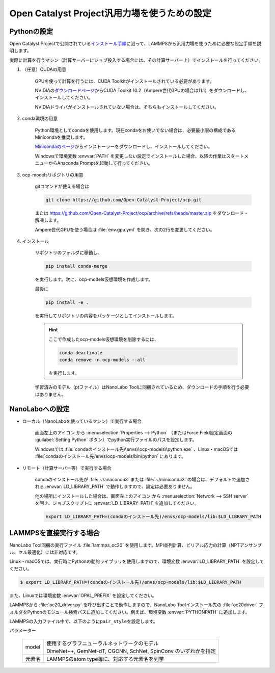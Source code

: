 .. _ocp:

===========================================================
Open Catalyst Project汎用力場を使うための設定
===========================================================

.. _ocppython:

Pythonの設定
===============

Open Catalyst Projectで公開されている\ `インストール手順 <https://github.com/Open-Catalyst-Project/ocp/tree/master#installation>`_\ に沿って、LAMMPSから汎用力場を使うために必要な設定手順を説明します。

実際に計算を行うマシン（計算サーバーにジョブ投入する場合には、その計算サーバー上）でインストールを行ってください。

#. （任意）CUDAの用意

     GPUを使って計算を行うには、CUDA Toolkitがインストールされている必要があります。

     NVIDIAの\ `ダウンロードページ <https://developer.nvidia.com/cuda-toolkit-archive>`_\ からCUDA Toolkit 10.2（Ampere世代GPUの場合は11.1）をダウンロードし、インストールしてください。

     NVIDIAドライバがインストールされていない場合は、そちらもインストールしてください。

#. conda環境の用意

     Python環境としてcondaを使用します。現在condaをお使いでない場合は、必要最小限の構成であるMinicondaを推奨します。

     `Minicondaのページ <https://docs.conda.io/en/latest/miniconda.html>`_\ からインストーラーをダウンロードし、インストールしてください。

     Windowsで環境変数 :envvar:`PATH` を変更しない設定でインストールした場合、以降の作業はスタートメニューからAnaconda Promptを起動して行ってください。

#. ocp-modelsリポジトリの用意

     gitコマンドが使える場合は

     .. code-block:: console

         git clone https://github.com/Open-Catalyst-Project/ocp.git

     または https://github.com/Open-Catalyst-Project/ocp/archive/refs/heads/master.zip をダウンロード・解凍します。

     Ampere世代GPUを使う場合は :file:`env.gpu.yml` を開き、次の2行を変更してください。

     .. code-block:: none
         :caption: 変更前

         - cudatoolkit=10.2
         - -f https://pytorch-geometric.com/whl/torch-1.9.0+cu102.html

     .. code-block:: none
         :caption: 変更後

         - cudatoolkit=11.1
         - -f https://pytorch-geometric.com/whl/torch-1.9.0+cu111.html

#. インストール

     リポジトリのフォルダに移動し、

     .. code-block:: console

         pip install conda-merge

     を実行します。次に、ocp-models仮想環境を作成します。

     .. code-block:: console
        :caption: CPUで計算を行う（GPUを使わない）場合

         conda-merge env.common.yml env.cpu.yml > env.yml
         conda env create -f env.yml
         conda activate ocp-models

     .. code-block:: console
        :caption: GPUで計算を行う場合

         conda-merge env.common.yml env.gpu.yml > env.yml
         conda env create -f env.yml
         conda activate ocp-models

     .. code-block:: console
        :caption: macOSで、かつCPUで計算を行う場合

         conda env create -f env.common.yml
         conda activate ocp-models
         MACOSX_DEPLOYMENT_TARGET=10.9 CC=clang CXX=clang++ pip install torch-cluster torch-scatter torch-sparse torch-spline-conv -f https://pytorch-geometric.com/whl/torch-1.8.0+cpu.html

     最後に

     .. code-block:: console

         pip install -e .

     を実行してリポジトリの内容をパッケージとしてインストールします。

     .. hint::

         ここで作成したocp-models仮想環境を削除するには、

         .. code-block:: console

             conda deactivate
             conda remove -n ocp-models --all

         を実行します。

     学習済みのモデル（ptファイル）はNanoLabo Toolに同梱されているため、ダウンロードの手順を行う必要はありません。

.. _ocpnanolabo:

NanoLaboへの設定
====================

- ローカル（NanoLaboを使っているマシン）で実行する場合

      画面左上のアイコン |mainmenuicon| から :menuselection:`Properties --> Python` （またはForce Field設定画面の :guilabel:`Setting Python` ボタン）でpython実行ファイルのパスを設定します。

      Windowsでは :file:`condaのインストール先\\envs\\ocp-models\\python.exe` 、Linux・macOSでは :file:`condaのインストール先/envs/ocp-models/bin/python` にあります。

- リモート（計算サーバー等）で実行する場合

     condaのインストール先が :file:`~/anaconda3` または :file:`~/miniconda3` の場合は、デフォルトで追加される :envvar:`LD_LIBRARY_PATH` で動作しますので、設定は必要ありません。

     他の場所にインストールした場合は、画面左上のアイコン |mainmenuicon| から :menuselection:`Network --> SSH server` を開き、ジョブスクリプトに :envvar:`LD_LIBRARY_PATH` を追加してください。

     .. code-block:: console

         export LD_LIBRARY_PATH=(condaのインストール先)/envs/ocp-models/lib:$LD_LIBRARY_PATH

.. |mainmenuicon| image:: /img/mainmenuicon.png

.. _ocplammps:

LAMMPSを直接実行する場合
===========================

NanoLabo Tool同梱の実行ファイル :file:`lammps_oc20` を使用します。MPI並列計算、ビリアル応力の計算（NPTアンサンブル、セル最適化）には非対応です。

Linux・macOSでは、実行時にPythonの動的ライブラリを使用しますので、環境変数 :envvar:`LD_LIBRARY_PATH` を設定してください。

.. code-block:: console

 $ export LD_LIBRARY_PATH=(condaのインストール先)/envs/ocp-models/lib:$LD_LIBRARY_PATH

また、Linuxでは環境変数 :envvar:`OPAL_PREFIX` を設定してください。

.. code-block:: console
 :caption: デフォルトの場所にインストールした場合の例

 $ export OPAL_PREFIX=/opt/AdvanceSoft/NanoLabo/exec.LINUX/mpi

LAMMPSから :file:`oc20_driver.py` を呼び出すことで動作しますので、NanoLabo Toolインストール先の :file:`oc20driver` フォルダをPythonのモジュール検索パスに追加してください。例えば、環境変数 :envvar:`PYTHONPATH` に追加します。

.. code-block:: console
 :caption: Linuxの例

 $ export PYTHONPATH=(NanoLabo Toolのインストール先)/oc20driver:$PYTHONPATH

LAMMPSの入力ファイル中で、以下のように\ ``pair_style``\ を設定します。

.. code-block:: none
 :caption: CPUで計算を行う（GPUを使わない）場合

 pair_style oc20
 pair_coeff * * <model> <元素名1 元素名2 ...>

.. code-block:: none
 :caption: GPUで計算を行う場合

 pair_style oc20/gpu
 pair_coeff * * <model> <元素名1 元素名2 ...>

パラメーター

 .. table::
  :widths: auto

  +--------------------+-------------------------------------------------------------------------------------------------+
  | model              || 使用するグラフニューラルネットワークのモデル                                                   |
  |                    || DimeNet++, GemNet-dT, CGCNN, SchNet, SpinConv のいずれかを指定                                 |
  +--------------------+-------------------------------------------------------------------------------------------------+
  | 元素名             | LAMMPSのatom type毎に、対応する元素名を列挙                                                     |
  +--------------------+-------------------------------------------------------------------------------------------------+
